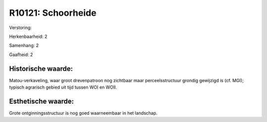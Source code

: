 R10121: Schoorheide
===================

Verstoring:

Herkenbaarheid: 2

Samenhang: 2

Gaafheid: 2


Historische waarde:
~~~~~~~~~~~~~~~~~~~

Matou-verkaveling, waar groot drevenpatroon nog zichtbaar maar
perceelsstructuur grondig gewijzigd is (cf. MGI); typisch agrarisch
gebied uit tijd tussen WOI en WOII.


Esthetische waarde:
~~~~~~~~~~~~~~~~~~~

Grote ontginningsstructuur is nog goed waarneembaar in het landschap.



